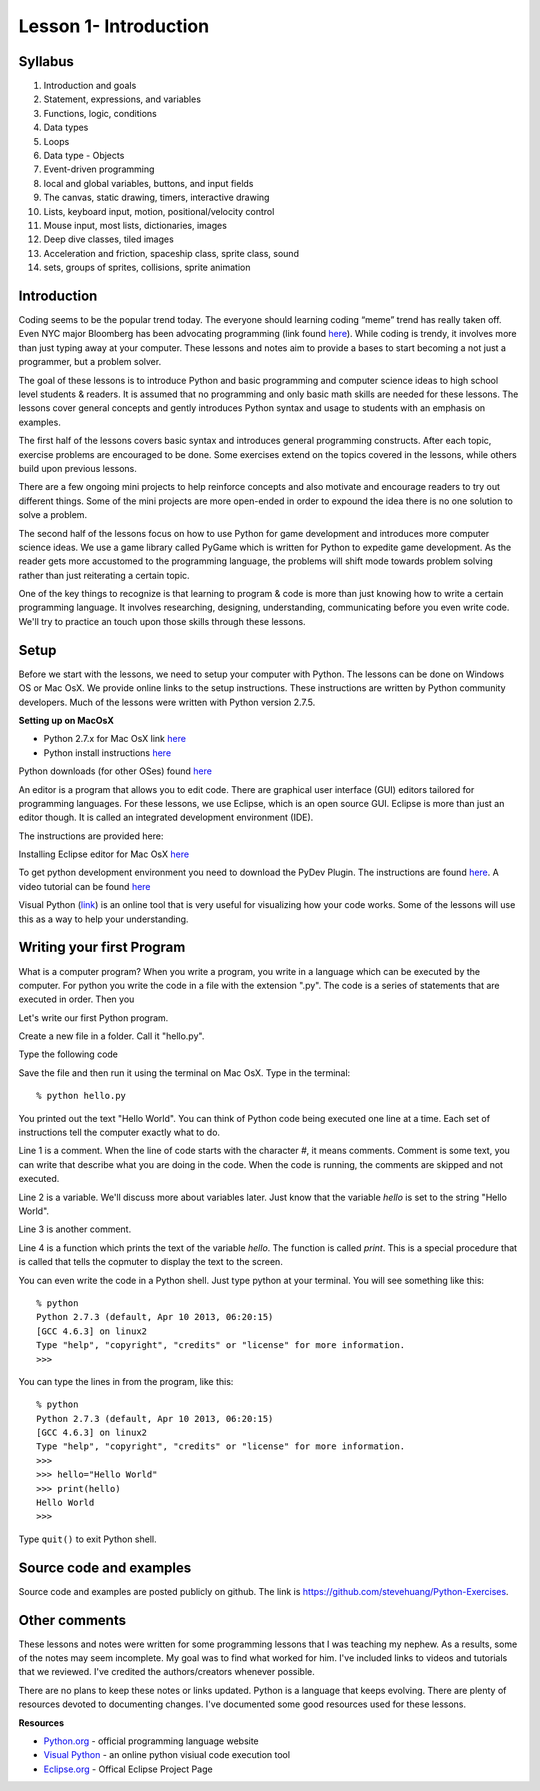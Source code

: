 .. highlight:: ectosh


==========================
Lesson 1- Introduction
==========================

----------
Syllabus 
----------

1. Introduction and goals
2. Statement, expressions, and variables
3. Functions, logic, conditions
4. Data types 
5. Loops
6. Data type - Objects
7. Event-driven programming
8. local and global variables, buttons, and input fields
9. The canvas, static drawing, timers, interactive drawing
10. Lists, keyboard input, motion, positional/velocity control
11. Mouse input, most lists, dictionaries, images
12. Deep dive classes, tiled images
13. Acceleration and friction, spaceship class, sprite class, sound
14. sets, groups of sprites, collisions, sprite animation

-------------------
Introduction 
-------------------

Coding seems to be the popular trend today. The everyone should
learning coding “meme” trend has really taken off. Even NYC major
Bloomberg has been advocating programming (link found `here
<https://twitter.com/MikeBloomberg/status/154999795159805952>`_). While
coding is trendy, it involves more than just typing away at your
computer. These lessons and notes aim to provide a bases to start
becoming a not just a programmer, but a problem solver. 

The goal of these lessons is to introduce Python and basic programming
and computer science ideas to high school level students & readers. It
is assumed that no programming and only basic math skills are needed
for these lessons. The lessons cover general concepts and gently
introduces Python syntax and usage to students with an emphasis on
examples.

The first half of the lessons covers basic syntax and introduces
general programming constructs. After each topic, exercise problems
are encouraged to be done. Some exercises extend on the topics covered
in the lessons, while others build upon previous lessons.

There are a few ongoing mini projects to help reinforce concepts and
also motivate and encourage readers to try out different things. Some
of the mini projects are more open-ended in order to expound the idea
there is no one solution to solve a problem.

The second half of the lessons focus on how to use Python for game
development and introduces more computer science ideas. We use a game
library called PyGame which is written for Python to expedite game
development. As the reader gets more accustomed to the programming
language, the problems will shift mode towards problem solving rather
than just reiterating a certain topic.

One of the key things to recognize is that learning to program & code
is more than just knowing how to write a certain programming
language. It involves researching, designing, understanding,
communicating before you even write code. We'll try to practice an
touch upon those skills through these lessons. 

-----------
Setup
-----------

Before we start with the lessons, we need to setup your computer with
Python. The lessons can be done on Windows OS or Mac OsX. We provide
online links to the setup instructions. These instructions are written
by Python community developers. Much of the lessons were written with
Python version 2.7.5. 

**Setting up on MacOsX**

- Python 2.7.x for Mac OsX link `here <http://www.python.org/download/releases/2.7.5/>`_ 

- Python install instructions `here <http://babydatajournalism.tumblr.com/post/20704018450/how-i-installed-python-april-2012-mac-os>`_

Python downloads (for other OSes) found `here
<http://www.python.org/download/>`_

An editor is a program that allows you to edit code. There are
graphical user interface (GUI) editors tailored for programming
languages. For these lessons, we use Eclipse, which is an open source
GUI. Eclipse is more than just an editor though. It is called an
integrated development environment (IDE). 

The instructions are provided here:

Installing Eclipse editor for Mac OsX `here <http://www.eclipse.org/downloads/?osType=macosx>`_

To get python development environment you need to download the PyDev
Plugin. The instructions are found `here
<http://pydev.org/manual_101_root.html>`_. A video tutorial can be
found `here <http://www.youtube.com/watch?v=gCapULV-tPE>`_

Visual Python (`link <http://pythontutor.com/visualize.html>`_) is an
online tool that is very useful for visualizing how your code
works. Some of the lessons will use this as a way to help your understanding. 

----------------------------
Writing your first Program
----------------------------

What is a computer program? When you write a program, you write in a
language which can be executed by the computer. For python you write
the code in a file with the extension ".py". The code is a series of
statements that are executed in order. Then you 

Let's write our first Python program.

Create a new file in a folder. Call it "hello.py".

Type the following code

.. code-block:: python
   :linenos:

   # set the variable hello to "Hello World"
   hello = "Hello world"
   # printing out hello variable
   print(hello)

Save the file and then run it using the terminal on Mac OsX. Type in
the terminal::

  % python hello.py 

You printed out the text "Hello World". You can think of Python code
being executed one line at a time.  Each set of instructions tell the
computer exactly what to do. 

Line 1 is a comment. When the line of code starts with the character
`#`, it means comments. Comment is some text, you can write that
describe what you are doing in the code.  When the code is running,
the comments are skipped and not executed.

Line 2 is a variable. We'll discuss more about variables later. Just
know that the variable `hello` is set to the string "Hello World". 

Line 3 is another comment.

Line 4 is a function which prints the text of the variable
`hello`. The function is called `print`. This is a special procedure
that is called that tells the copmuter to display the text to the
screen.

You can even write the code in a Python shell. Just type python at
your terminal. You will see something like this::

  % python
  Python 2.7.3 (default, Apr 10 2013, 06:20:15) 
  [GCC 4.6.3] on linux2
  Type "help", "copyright", "credits" or "license" for more information.
  >>> 

You can type the lines in from the program, like this::

  % python
  Python 2.7.3 (default, Apr 10 2013, 06:20:15) 
  [GCC 4.6.3] on linux2
  Type "help", "copyright", "credits" or "license" for more information.
  >>> 
  >>> hello="Hello World"
  >>> print(hello)
  Hello World
  >>> 

Type ``quit()`` to exit Python shell. 

-------------------------- 
Source code and examples
--------------------------

Source code and examples are posted publicly on github. The link is https://github.com/stevehuang/Python-Exercises.

---------------
Other comments
---------------

These lessons and notes were written for some programming lessons that
I was teaching my nephew. As a results, some of the notes may seem
incomplete. My goal was to find what worked for him. I've included
links to videos and tutorials that we reviewed. I've credited the
authors/creators whenever possible.

There are no plans to keep these notes or links updated. Python is a
language that keeps evolving. There are plenty of resources devoted to
documenting changes. I've documented some good resources used for
these lessons.

**Resources**

- `Python.org <http://www.python.org>`_ - official programming language website
- `Visual Python <http://pythontutor.com/visualize.html>`_ - an online python visiual code execution tool
- `Eclipse.org <http://www.eclipse.org/>`_ - Offical Eclipse Project Page
